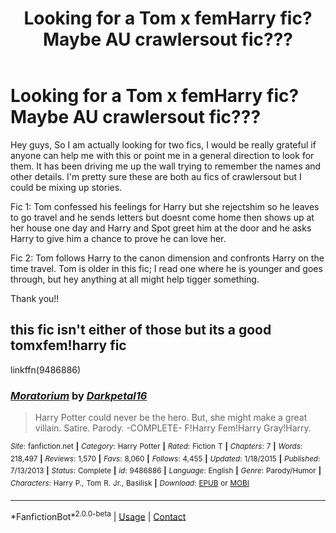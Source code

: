 #+TITLE: Looking for a Tom x femHarry fic? Maybe AU crawlersout fic???

* Looking for a Tom x femHarry fic? Maybe AU crawlersout fic???
:PROPERTIES:
:Author: french_lover_332
:Score: 0
:DateUnix: 1602714935.0
:DateShort: 2020-Oct-15
:FlairText: What's That Fic?
:END:
Hey guys, So I am actually looking for two fics, I would be really grateful if anyone can help me with this or point me in a general direction to look for them. It has been driving me up the wall trying to remember the names and other details. I'm pretty sure these are both au fics of crawlersout but I could be mixing up stories.

Fic 1: Tom confessed his feelings for Harry but she rejectshim so he leaves to go travel and he sends letters but doesnt come home then shows up at her house one day and Harry and Spot greet him at the door and he asks Harry to give him a chance to prove he can love her.

Fic 2: Tom follows Harry to the canon dimension and confronts Harry on the time travel. Tom is older in this fic; I read one where he is younger and goes through, but hey anything at all might help tigger something.

Thank you!!


** this fic isn't either of those but its a good tomxfem!harry fic

linkffn(9486886)
:PROPERTIES:
:Author: Sylvezar2
:Score: 0
:DateUnix: 1602743861.0
:DateShort: 2020-Oct-15
:END:

*** [[https://www.fanfiction.net/s/9486886/1/][*/Moratorium/*]] by [[https://www.fanfiction.net/u/2697189/Darkpetal16][/Darkpetal16/]]

#+begin_quote
  Harry Potter could never be the hero. But, she might make a great villain. Satire. Parody. -COMPLETE- F!Harry Fem!Harry Gray!Harry.
#+end_quote

^{/Site/:} ^{fanfiction.net} ^{*|*} ^{/Category/:} ^{Harry} ^{Potter} ^{*|*} ^{/Rated/:} ^{Fiction} ^{T} ^{*|*} ^{/Chapters/:} ^{7} ^{*|*} ^{/Words/:} ^{218,497} ^{*|*} ^{/Reviews/:} ^{1,570} ^{*|*} ^{/Favs/:} ^{8,060} ^{*|*} ^{/Follows/:} ^{4,455} ^{*|*} ^{/Updated/:} ^{1/18/2015} ^{*|*} ^{/Published/:} ^{7/13/2013} ^{*|*} ^{/Status/:} ^{Complete} ^{*|*} ^{/id/:} ^{9486886} ^{*|*} ^{/Language/:} ^{English} ^{*|*} ^{/Genre/:} ^{Parody/Humor} ^{*|*} ^{/Characters/:} ^{Harry} ^{P.,} ^{Tom} ^{R.} ^{Jr.,} ^{Basilisk} ^{*|*} ^{/Download/:} ^{[[http://www.ff2ebook.com/old/ffn-bot/index.php?id=9486886&source=ff&filetype=epub][EPUB]]} ^{or} ^{[[http://www.ff2ebook.com/old/ffn-bot/index.php?id=9486886&source=ff&filetype=mobi][MOBI]]}

--------------

*FanfictionBot*^{2.0.0-beta} | [[https://github.com/FanfictionBot/reddit-ffn-bot/wiki/Usage][Usage]] | [[https://www.reddit.com/message/compose?to=tusing][Contact]]
:PROPERTIES:
:Author: FanfictionBot
:Score: 0
:DateUnix: 1602743878.0
:DateShort: 2020-Oct-15
:END:
